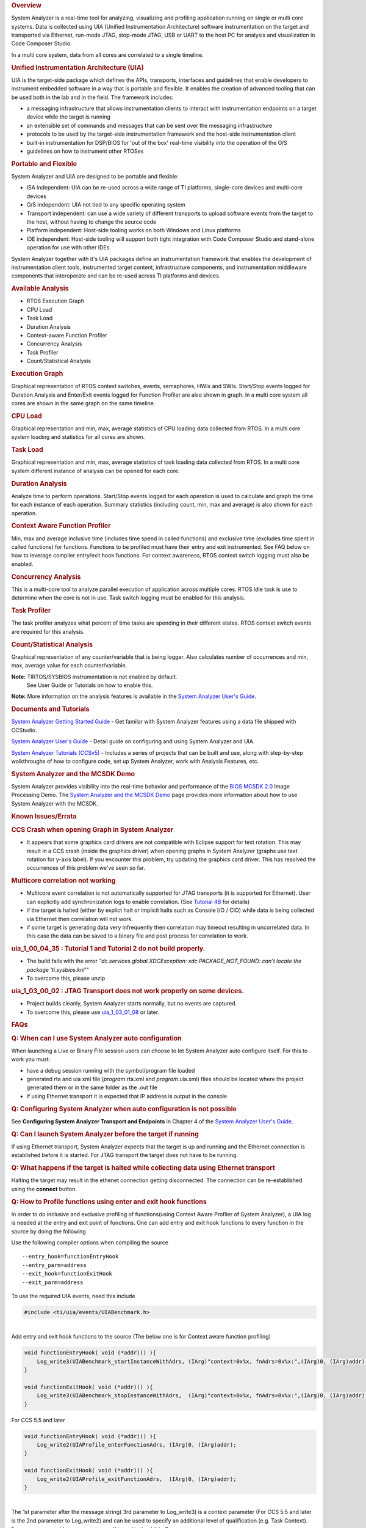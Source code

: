 .. http://processors.wiki.ti.com/index.php/Multicore_System_Analyzer

.. rubric:: Overview
   :name: overview

System Analyzer is a real-time tool for analyzing, visualizing and
profiling application running on single or multi core systems. Data is
collected using UIA (Unified Instrumentation Architecture) software
instrumentation on the target and transported via Ethernet, run-mode
JTAG, stop-mode JTAG, USB or UART to the host PC for analysis and
visualization in Code Composer Studio.

In a multi core system, data from all cores are correlated to a single
timeline.

.. Image:: /images/SA.png
.. rubric:: Unified Instrumentation Architecture (UIA)
   :name: unified-instrumentation-architecture-uia

UIA is the target-side package which defines the APIs, transports,
interfaces and guidelines that enable developers to instrument embedded
software in a way that is portable and flexible. It enables the creation
of advanced tooling that can be used both in the lab and in the field.
The framework includes:

-  a messaging infrastructure that allows instrumentation clients to
   interact with instrumentation endpoints on a target device while the
   target is running
-  an extensible set of commands and messages that can be sent over the
   messaging infrastructure
-  protocols to be used by the target-side instrumentation framework and
   the host-side instrumentation client
-  built-in instrumentation for DSP/BIOS for 'out of the box' real-time
   visibility into the operation of the O/S
-  guidelines on how to instrument other RTOSes

.. rubric:: Portable and Flexible
   :name: portable-and-flexible

System Analyzer and UIA are designed to be portable and flexible:

-  ISA independent: UIA can be re-used across a wide range of TI
   platforms, single-core devices and multi-core devices
-  O/S independent: UIA not tied to any specific operating system
-  Transport independent: can use a wide variety of different transports
   to upload software events from the target to the host, without having
   to change the source code
-  Platform independent: Host-side tooling works on both Windows and
   Linux platforms
-  IDE independent: Host-side tooling will support both tight
   integration with Code Composer Studio and stand-alone operation for
   use with other IDEs.

System Analyzer together with it's UIA packages define an
instrumentation framework that enables the development of
instrumentation client tools, instrumented target content,
infrastructure components, and instrumentation middleware components
that interoperate and can be re-used across TI platforms and devices.

.. rubric:: Available Analysis
   :name: available-analysis

-  RTOS Execution Graph
-  CPU Load
-  Task Load
-  Duration Analysis
-  Context-aware Function Profiler
-  Concurrency Analysis
-  Task Profiler
-  Count/Statistical Analysis

.. rubric:: Execution Graph
   :name: execution-graph

Graphical representation of RTOS context switches, events, semaphores,
HWIs and SWIs. Start/Stop events logged for Duration Analysis and
Enter/Exit events logged for Function Profiler are also shown in graph.
In a multi core system all cores are shown in the same graph on the same
timeline.

.. rubric:: CPU Load
   :name: cpu-load

Graphical representation and min, max, average statistics of CPU loading
data collected from RTOS.
In a multi core system loading and statistics for all cores are shown.

.. rubric:: Task Load
   :name: task-load

Graphical representation and min, max, average statistics of task
loading data collected from RTOS.
In a multi core system different instance of analysis can be opened for
each core.

.. rubric:: Duration Analysis
   :name: duration-analysis

Analyze time to perform operations. Start/Stop events logged for each
operation is used to calculate and graph the time for each instance of
each operation. Summary statistics (including count, min, max and
average) is also shown for each operation.

.. rubric:: Context Aware Function Profiler
   :name: context-aware-function-profiler

Min, max and average inclusive time (includes time spend in called
functions) and exclusive time (excludes time spent in called functions)
for functions. Functions to be profiled must have their entry and exit
instrumented. See FAQ below on how to leverage compiler entry/exit hook
functions. For context awareness, RTOS context switch logging must also
be enabled.

.. rubric:: Concurrency Analysis
   :name: concurrency-analysis

This is a multi-core tool to analyze parallel execution of application
across multiple cores. RTOS Idle task is use to determine when the core
is not in use. Task switch logging must be enabled for this analysis.

.. rubric:: Task Profiler
   :name: task-profiler

The task profiler analyzes what percent of time tasks are spending in
their different states. RTOS context switch events are required for this
analysis.

.. rubric:: Count/Statistical Analysis
   :name: countstatistical-analysis

Graphical representation of any counter/variable that is being logger.
Also calculates number of occurrences and min, max, average value for
each counter/variable.

**Note:** TIRTOS/SYSBIOS instrumentation is not enabled by default.
  See User Guide or Tutorials on how to enable this.

**Note:** More information on the analysis features is available in the
`System Analyzer User's Guide <http://www.ti.com/lit/pdf/spruh43>`__.

.. rubric:: Documents and Tutorials
   :name: documents-and-tutorials

`System Analyzer Getting Started
Guide </images/7/7b/MCSA1.1_Getting_Started_Guide.pdf>`__ - Get familar
with System Analyzer features using a data file shipped with CCStudio.

`System Analyzer User's Guide </images/b/bc/MCSA1.1_User_Guide.pdf>`__ -
Detail guide on configuring and using System Analyzer and UIA.

`System Analyzer Tutorials
(CCSv5) <http://processors.wiki.ti.com/index.php/System_Analyzer_Tutorials_(CCSv5)>`__ - Includes a
series of projects that can be built and use, along with step-by-step
walkthroughs of how to configure code, set up System Analyzer, work with
Analysis Features, etc.

.. rubric:: System Analyzer and the MCSDK Demo
   :name: system-analyzer-and-the-mcsdk-demo

System Analyzer provides visibility into the real-time behavior and
performance of the `BIOS MCSDK
2.0 <http://processors.wiki.ti.com/index.php/BIOS_MCSDK_2.0_User_Guide>`__
Image Processing Demo. The `System Analyzer and the MCSDK
Demo <http://processors.wiki.ti.com/index.php/MCSA_and_the_MCSDK_Demo>`__
page provides more information about how to use System Analyzer with the
MCSDK.

.. rubric:: Known Issues/Errata
   :name: known-issueserrata

.. rubric:: CCS Crash when opening Graph in System Analyzer
   :name: ccs-crash-when-opening-graph-in-system-analyzer

-  It appears that some graphics card drivers are not compatible with
   Eclipse support for text rotation. This may result in a CCS crash
   (inside the graphics driver) when opening graphs in System Analyzer
   (graphs use text rotation for y-axis label). If you encounter this
   problem, try updating the graphics card driver. This has resolved the
   occurrences of this problem we've seen so far.

.. rubric:: Multicore correlation not working
   :name: multicore-correlation-not-working

-  Multicore event correlation is not automatically supported for JTAG
   transports (it is supported for Ethernet). User can explicitly add
   synchronization logs to enable correlation. (See `Tutorial
   4B <http://processors.wiki.ti.com/index.php/System_Analyzer_Tutorial_4B>`__
   for details)
-  if the target is halted (either by explict halt or implicit halts
   such as Console I/O / CIO) while data is being collected via Ethernet
   then correlation will not work.
-  if some target is generating data very infrequently then correlation
   may timeout resulting in uncorrelated data. In this case the data can
   be saved to a binary file and post process for correlation to work.

.. rubric:: uia_1_00_04_35 : Tutorial 1 and Tutorial 2 do not build
   properly.
   :name: uia_1_00_04_35-tutorial-1-and-tutorial-2-do-not-build-properly.

-  The build fails with the error *"dc.services.global.XDCException:
   xdc.PACKAGE_NOT_FOUND: can't locate the package 'ti.sysbios.knl'"*
-  To overcome this, please unzip

.. Image:: /images/UIAMetaData.zip
   <uia_1_00_04_35 install folder>/packages/ti/uia/runtime/ to update
   the UIAMetaData.xs file. Then delete the <Debug> folder from your
   project and rebuild.

.. rubric:: uia_1_03_00_02 : JTAG Transport does not work properly on
   some devices.
   :name: uia_1_03_00_02-jtag-transport-does-not-work-properly-on-some-devices.

-  Project builds cleanly, System Analyzer starts normally, but no
   events are captured.
-  To overcome this, please use
   `uia_1_03_01_08 <http://downloads.ti.com/dsps/dsps_public_sw/sdo_sb/targetcontent/uia/1_03_01_08/index_FDS.html>`__
   or later.

.. rubric:: FAQs
   :name: faqs

.. rubric:: Q: When can I use System Analyzer auto configuration
   :name: q-when-can-i-use-system-analyzer-auto-configuration

When launching a Live or Binary File session users can choose to let
System Analyzer auto configure itself. For this to work you must:

-  have a debug session running with the symbol/program file loaded
-  generated rta and uia xml file (*program*.rta.xml and
   *program*.uia.xml) files should be located where the project
   generated them or in the same folder as the .out file
-  if using Ethernet transport it is expected that IP address is output
   in the console

.. rubric:: Q: Configuring System Analyzer when auto configuration is
   not possible
   :name: q-configuring-system-analyzer-when-auto-configuration-is-not-possible

See **Configuring System Analyzer Transport and Endpoints** in Chapter 4
of the `System Analyzer User's
Guide <http://www.ti.com/lit/pdf/spruh43>`__.

.. rubric:: Q: Can I launch System Analyzer before the target if running
   :name: q-can-i-launch-system-analyzer-before-the-target-if-running

If using Ethernet transport, System Analyzer expects that the target is
up and running and the Ethernet connection is established before it is
started. For JTAG transport the target does not have to be running.

.. rubric:: Q: What happens if the target is halted while collecting
   data using Ethernet transport
   :name: q-what-happens-if-the-target-is-halted-while-collecting-data-using-ethernet-transport

Halting the target may result in the ethenet connection getting
disconnected. The connection can be re-established using the **connect**
button.

.. rubric:: Q: How to Profile functions using enter and exit hook
   functions
   :name: q-how-to-profile-functions-using-enter-and-exit-hook-functions

In order to do inclusive and exclusive profiling of functions(using
Context Aware Profiler of System Analyzer), a UIA log is needed at the
entry and exit point of functions. One can add entry and exit hook
functions to every function in the source by doing the following

Use the following compiler options when compiling the source

::

    --entry_hook=functionEntryHook
    --entry_parm=address
    --exit_hook=functionExitHook
    --exit_parm=address

To use the required UIA events, need this include

.. code-block:: c

    #include <ti/uia/events/UIABenchmark.h>

|
| Add entry and exit hook functions to the source (The below one is for
  Context aware function profiling)

.. code-block:: c

    void functionEntryHook( void (*addr)() ){
        Log_write3(UIABenchmark_startInstanceWithAdrs, (IArg)"context=0x%x, fnAdrs=0x%x:",(IArg)0, (IArg)addr);
    }

    void functionExitHook( void (*addr)() ){
        Log_write3(UIABenchmark_stopInstanceWithAdrs,  (IArg)"context=0x%x, fnAdrs=0x%x:",(IArg)0, (IArg)addr);
    }

For CCS 5.5 and later

.. code-block:: c

    void functionEntryHook( void (*addr)() ){
        Log_write2(UIAProfile_enterFunctionAdrs, (IArg)0, (IArg)addr);
    }

    void functionExitHook( void (*addr)() ){
        Log_write2(UIAProfile_exitFunctionAdrs,  (IArg)0, (IArg)addr);
    }

|
| The 1st parameter after the message string( 3rd parameter to
  Log_write3) is a context parameter (For CCS 5.5 and later is the 2nd
  parameter to Log_write2) and can be used to specify an additional
  level of qualification (e.g. Task Context). For our purpose out here
  we can ignore this and just set it to 0.

If task aware profiling is needed, the Task context has to be logged.
SYS/BIOS automatically logs events for task switches and SWI and HWI
Start and Stop events. See Enabling and Disabling logging Sec 5.2.2 in
the `System Analyzer User's
Guide <http://www.ti.com/lit/pdf/spruh43>`__. Context change can also be
explicitly logged by the application. For more on Profiling using system
analyzer refer to Section 3.5,4.12 of the user's guide.

**Profiling Results when using Libraries:** Hook functions will not be
added and hence called from functions in libraries that have been linked
in. This will cause the Exclusive counts of the functions making calls
to the Library, to include the Library functions duration.

.. rubric:: Trouble Shooting
   :name: trouble-shooting

.. rubric:: System Analyzer Events or Packets are being dropped
   :name: system-analyzer-events-or-packets-are-being-dropped

See **Troubleshooting System Analyzer Connections** section in the
`System Analyzer User's Guide <http://www.ti.com/lit/pdf/spruh43>`__.

.. rubric:: No Events showing up in System Analyzer Views
   :name: no-events-showing-up-in-system-analyzer-views

See **Troubleshooting System Analyzer Connections** section in the
System Analyzer User's Guide.

.. rubric:: System Analyzer cannot connect to the target to retrieve
   logs
   :name: system-analyzer-cannot-connect-to-the-target-to-retrieve-logs

See **Troubleshooting System Analyzer Connections** section in the
System Analyzer User's Guide.

.. rubric:: System Analyzer Events do not make sense
   :name: system-analyzer-events-do-not-make-sense

See **Troubleshooting System Analyzer Connections** section in the
System Analyzer User's Guide.

.. rubric:: Time values in the logs are too large
   :name: time-values-in-the-logs-are-too-large

See **Troubleshooting System Analyzer Connections** section in the
System Analyzer User's Guide.

.. rubric:: Technical Support and Product Updates
   :name: technical-support-and-product-updates

For technical discussions and issues, please visit

-  `E2E Processor Support:
   https://e2e.ti.com/support/processors/ <https://e2e.ti.com/support/processors/>`__
-  `BIOS Embedded Software forum:
   http://e2e.ti.com/support/embedded/f/355.aspx <http://e2e.ti.com/support/embedded/f/355.aspx>`__
-  `Embedded Processors wiki:
   http://processors.wiki.ti.com <http://processors.wiki.ti.com>`__

Note: When asking for help in the forum you should tag your posts in the
Subject with "System Analyzer", the part number (e.g. "C6678"), and
component (e.g. "UIA").

|
| For product updates,

-  Use the CCS/Eclipse Update Manager (see the Getting Started Guide
   above)

